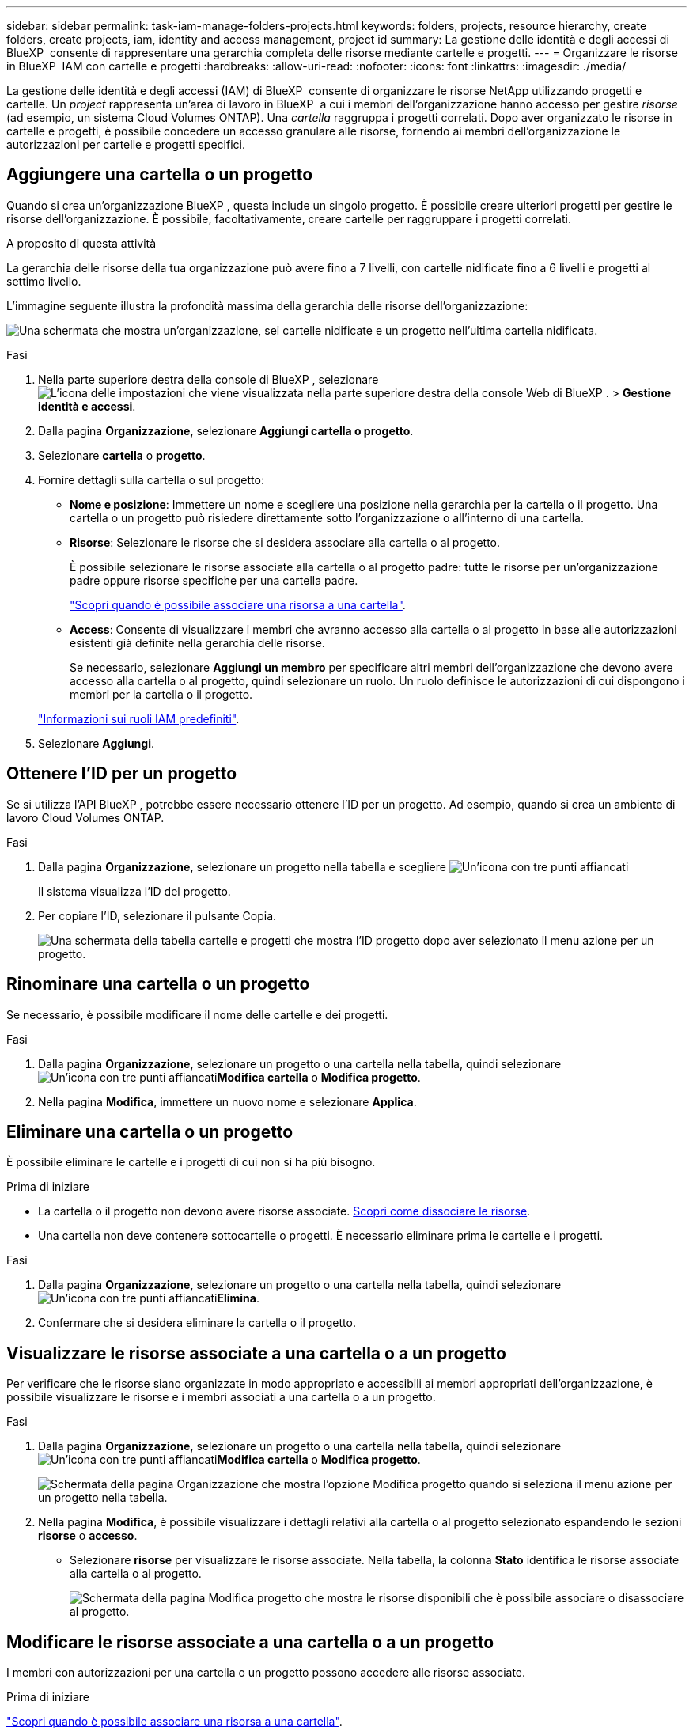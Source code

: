 ---
sidebar: sidebar 
permalink: task-iam-manage-folders-projects.html 
keywords: folders, projects, resource hierarchy, create folders, create projects, iam, identity and access management, project id 
summary: La gestione delle identità e degli accessi di BlueXP  consente di rappresentare una gerarchia completa delle risorse mediante cartelle e progetti. 
---
= Organizzare le risorse in BlueXP  IAM con cartelle e progetti
:hardbreaks:
:allow-uri-read: 
:nofooter: 
:icons: font
:linkattrs: 
:imagesdir: ./media/


[role="lead"]
La gestione delle identità e degli accessi (IAM) di BlueXP  consente di organizzare le risorse NetApp utilizzando progetti e cartelle. Un _project_ rappresenta un'area di lavoro in BlueXP  a cui i membri dell'organizzazione hanno accesso per gestire _risorse_ (ad esempio, un sistema Cloud Volumes ONTAP). Una _cartella_ raggruppa i progetti correlati. Dopo aver organizzato le risorse in cartelle e progetti, è possibile concedere un accesso granulare alle risorse, fornendo ai membri dell'organizzazione le autorizzazioni per cartelle e progetti specifici.



== Aggiungere una cartella o un progetto

Quando si crea un'organizzazione BlueXP , questa include un singolo progetto. È possibile creare ulteriori progetti per gestire le risorse dell'organizzazione. È possibile, facoltativamente, creare cartelle per raggruppare i progetti correlati.

.A proposito di questa attività
La gerarchia delle risorse della tua organizzazione può avere fino a 7 livelli, con cartelle nidificate fino a 6 livelli e progetti al settimo livello.

L'immagine seguente illustra la profondità massima della gerarchia delle risorse dell'organizzazione:

image:screenshot-iam-max-depth.png["Una schermata che mostra un'organizzazione, sei cartelle nidificate e un progetto nell'ultima cartella nidificata."]

.Fasi
. Nella parte superiore destra della console di BlueXP , selezionare image:icon-settings-option.png["L'icona delle impostazioni che viene visualizzata nella parte superiore destra della console Web di BlueXP ."] > *Gestione identità e accessi*.
. Dalla pagina *Organizzazione*, selezionare *Aggiungi cartella o progetto*.
. Selezionare *cartella* o *progetto*.
. Fornire dettagli sulla cartella o sul progetto:
+
** *Nome e posizione*: Immettere un nome e scegliere una posizione nella gerarchia per la cartella o il progetto. Una cartella o un progetto può risiedere direttamente sotto l'organizzazione o all'interno di una cartella.
** *Risorse*: Selezionare le risorse che si desidera associare alla cartella o al progetto.
+
È possibile selezionare le risorse associate alla cartella o al progetto padre: tutte le risorse per un'organizzazione padre oppure risorse specifiche per una cartella padre.

+
link:concept-identity-and-access-management.html#associate-resource-folder["Scopri quando è possibile associare una risorsa a una cartella"].

** *Access*: Consente di visualizzare i membri che avranno accesso alla cartella o al progetto in base alle autorizzazioni esistenti già definite nella gerarchia delle risorse.
+
Se necessario, selezionare *Aggiungi un membro* per specificare altri membri dell'organizzazione che devono avere accesso alla cartella o al progetto, quindi selezionare un ruolo. Un ruolo definisce le autorizzazioni di cui dispongono i membri per la cartella o il progetto.

+
link:reference-iam-predefined-roles.html["Informazioni sui ruoli IAM predefiniti"].



. Selezionare *Aggiungi*.




== Ottenere l'ID per un progetto

Se si utilizza l'API BlueXP , potrebbe essere necessario ottenere l'ID per un progetto. Ad esempio, quando si crea un ambiente di lavoro Cloud Volumes ONTAP.

.Fasi
. Dalla pagina *Organizzazione*, selezionare un progetto nella tabella e scegliere image:icon-action.png["Un'icona con tre punti affiancati"]
+
Il sistema visualizza l'ID del progetto.

. Per copiare l'ID, selezionare il pulsante Copia.
+
image:screenshot-iam-project-id.png["Una schermata della tabella cartelle e progetti che mostra l'ID progetto dopo aver selezionato il menu azione per un progetto."]





== Rinominare una cartella o un progetto

Se necessario, è possibile modificare il nome delle cartelle e dei progetti.

.Fasi
. Dalla pagina *Organizzazione*, selezionare un progetto o una cartella nella tabella, quindi selezionare image:icon-action.png["Un'icona con tre punti affiancati"]*Modifica cartella* o *Modifica progetto*.
. Nella pagina *Modifica*, immettere un nuovo nome e selezionare *Applica*.




== Eliminare una cartella o un progetto

È possibile eliminare le cartelle e i progetti di cui non si ha più bisogno.

.Prima di iniziare
* La cartella o il progetto non devono avere risorse associate. <<modify-resources,Scopri come dissociare le risorse>>.
* Una cartella non deve contenere sottocartelle o progetti. È necessario eliminare prima le cartelle e i progetti.


.Fasi
. Dalla pagina *Organizzazione*, selezionare un progetto o una cartella nella tabella, quindi selezionare image:icon-action.png["Un'icona con tre punti affiancati"]*Elimina*.
. Confermare che si desidera eliminare la cartella o il progetto.




== Visualizzare le risorse associate a una cartella o a un progetto

Per verificare che le risorse siano organizzate in modo appropriato e accessibili ai membri appropriati dell'organizzazione, è possibile visualizzare le risorse e i membri associati a una cartella o a un progetto.

.Fasi
. Dalla pagina *Organizzazione*, selezionare un progetto o una cartella nella tabella, quindi selezionare image:icon-action.png["Un'icona con tre punti affiancati"]*Modifica cartella* o *Modifica progetto*.
+
image:screenshot-iam-edit-project.png["Schermata della pagina Organizzazione che mostra l'opzione Modifica progetto quando si seleziona il menu azione per un progetto nella tabella."]

. Nella pagina *Modifica*, è possibile visualizzare i dettagli relativi alla cartella o al progetto selezionato espandendo le sezioni *risorse* o *accesso*.
+
** Selezionare *risorse* per visualizzare le risorse associate. Nella tabella, la colonna *Stato* identifica le risorse associate alla cartella o al progetto.
+
image:screenshot-iam-allocated-resources.png["Schermata della pagina Modifica progetto che mostra le risorse disponibili che è possibile associare o disassociare al progetto."]







== Modificare le risorse associate a una cartella o a un progetto

I membri con autorizzazioni per una cartella o un progetto possono accedere alle risorse associate.

.Prima di iniziare
link:concept-identity-and-access-management.html#associate-resource-folder["Scopri quando è possibile associare una risorsa a una cartella"].

.Fasi
. Dalla pagina *Organizzazione*, selezionare un progetto o una cartella nella tabella, quindi selezionare image:icon-action.png["Un'icona con tre punti affiancati"]*Modifica cartella* o *Modifica progetto*.
. Nella pagina *Modifica*, selezionare *risorse*.
+
Nella tabella, la colonna *Stato* identifica le risorse associate alla cartella o al progetto.

. Selezionare le risorse che si desidera associare o dissociare.
. A seconda delle risorse selezionate, selezionare *Associa al progetto* o *Disassocia al progetto*.
+
image:screenshot-iam-associate-resources.png["Schermata della pagina Modifica progetto che mostra l'opzione Associa risorse disponibile dopo aver selezionato le risorse non attualmente associate."]

. Selezionare *Applica*




== Visualizzare i membri associati a una cartella o a un progetto

* Selezionare *Access* per visualizzare i membri che hanno accesso alla cartella o al progetto.
+
image:screenshot-iam-member-access.png["Una schermata della pagina Modifica progetto che mostra i membri che hanno accesso al progetto."]





== Modificare l'accesso dei membri a una cartella o a un progetto

Modificare l'accesso dei membri per garantire che solo i membri autorizzati possano accedere alle risorse associate.

L'accesso dei membri concesso a un livello gerarchico superiore non può essere modificato ai livelli inferiori. È necessario passare a quella parte della gerarchia e aggiornare le autorizzazioni del membro. In alternativa, è possibile link:task-iam-manage-roles.html#manage-permissions["Gestire le autorizzazioni dalla pagina membri"].

link:concept-identity-and-access-management.html#role-inheritance["Ulteriori informazioni sull'ereditarietà dei ruoli"].

.Fasi
. Dalla pagina *Organizzazione*, selezionare un progetto o una cartella nella tabella, quindi selezionare image:icon-action.png["Un'icona con tre punti affiancati"]*Modifica cartella* o *Modifica progetto*.
. Nella pagina *Modifica*, selezionare *accesso* per visualizzare l'elenco dei membri che hanno accesso alla cartella o al progetto selezionato.
. Modifica accesso membro:
+
** *Aggiungi un membro*: Seleziona il membro che desideri aggiungere alla cartella o al progetto e assegna loro un ruolo.
** *Modifica ruolo di un membro*: Per tutti i membri con un ruolo diverso da Amministratore organizzazione, selezionare il ruolo esistente e scegliere un nuovo ruolo.
** *Rimuovi accesso membro*: Per i membri che hanno un ruolo definito nella cartella o nel progetto per cui stai visualizzando, puoi rimuovere il loro accesso.


. Selezionare *Applica*.




== Informazioni correlate

* link:concept-identity-and-access-management.html["Informazioni sulla gestione delle identità e degli accessi di BlueXP "]
* link:task-iam-get-started.html["Introduzione a BlueXP  IAM"]
* https://docs.netapp.com/us-en/bluexp-automation/tenancyv4/overview.html["Ulteriori informazioni sull'API per BlueXP  IAM"^]

